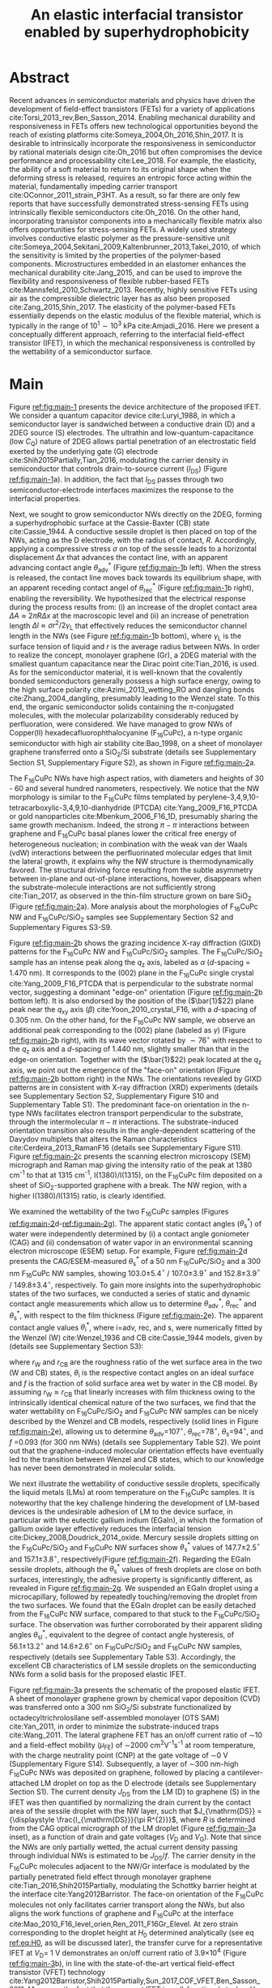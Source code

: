 #+LATEX_CLASS: achemso
#+LATEX_CLASS_OPTIONS: [journal=nalefd,manuscript=letter,email=true,hyperref=true,keywords=true]
#+LATEX_HEADER: \usepackage{graphicx}
#+LATEX_HEADER: \usepackage{amsmath}
#+LATEX_HEADER: \usepackage{float}
# #+LATEX_HEADER: \usepackage{times}

#+OPTIONS: tex:t toc:nil todo:t author:nil date:nil title:nil ^:t tags:nil
#+DESCRIPTION:
#+TITLE: An elastic interfacial transistor enabled by superhydrophobicity
#+LATEX_HEADER: \author{Tian Tian}
#+LATEX_HEADER: \affiliation{Institute for Chemical and Bioengineering, ETH Z{\"{u}}rich,  Vladimir-Prelog Weg 1, CH-8093 Z{\"{u}}rich, Switzerland}
#+LATEX_HEADER: \author{Chander Shekhar Sharma}
#+LATEX_HEADER: \altaffiliation{Present address: Department of Mechanical Engineering, Indian Institute of Technology Ropar, Rupnagar, Punjab 140001, India}
#+LATEX_HEADER: \affiliation{Laboratory of Thermodynamics in Emerging Technologies, Department of Mechanical and Process Engineering, ETH Z{\"{u}}rich, Sonneggstrasse 3, CH-8092 Z{\"{u}}rich, Switzerland}
#+LATEX_HEADER: \author{Navanshu Ahuja}
#+LATEX_HEADER: \affiliation{Institute for Chemical and Bioengineering, ETH Z{\"{u}}rich,  Vladimir-Prelog Weg 1, CH-8093 Z{\"{u}}rich, Switzerland}
#+LATEX_HEADER: \author{Matija Varga}
#+LATEX_HEADER: \affiliation{Electronics Laboratory, ETH Z{\"{u}}rich,  Gloriastrasse 35,  CH-8092 Z{\"{u}}rich, Switzerland}
#+LATEX_HEADER: \author{Raja Selvakumar}
#+LATEX_HEADER: \altaffiliation{Present address: Department of Chemical and Biomolecular Engineering, University of California, Berkeley, CA 94720, USA}
#+LATEX_HEADER: \affiliation{Institute for Chemical and Bioengineering, ETH Z{\"{u}}rich,  Vladimir-Prelog Weg 1, CH-8093 Z{\"{u}}rich, Switzerland}
#+LATEX_HEADER: \author{Yen-Ting Lee}
#+LATEX_HEADER: \affiliation{Department of Chemical Engineering, National Taiwan University of Science and Technology, Taipei 10607, Taiwan.}
#+LATEX_HEADER: \alsoaffiliation{National Synchrotron Radiation Research Center, Hsinchu 30076, Taiwan.}
#+LATEX_HEADER: \author{Yu-Cheng Chiu}
#+LATEX_HEADER: \affiliation{Department of Chemical Engineering, National Taiwan University of Science and Technology, Taipei 10607, Taiwan.}
#+LATEX_HEADER: \author{Chih-Jen Shih}
#+LATEX_HEADER:\email{chih-jen.shih@chem.ethz.ch}
#+LATEX_HEADER: \affiliation{Institute for Chemical and Bioengineering, ETH Z{\"{u}}rich,  Vladimir-Prelog Weg 1, CH-8093 Z{\"{u}}rich, Switzerland}

#+LATEX_HEADER: \keywords{Interfacial field-effect transistor, two-dimensional materials, liquid metal, stress sensing, wetting, semiconductor nanowires, multiscale phenomena}


#+NAME: abstract
  #+BEGIN_EXPORT latex
\newpage{}
\begin{abstract}
  % Having been the central component of the semiconductor industry for
  % more than 70 years, the field-effect transistors (FETs) still
  % attract substantial interest and development. One long-existing
  % challenge is to incorporate mechanical responsiveness and durability
  % into FETs, which requires tedious material design and may compromise
  % device performance. Here we introduce an alternative approach, the
  % interfacial field-effect transistor (IFET), combining multiscale
  % interfacial physical phenomena, to address such problem. The
  % mechanical responsiveness of IFET is harnessed from a conductive
  % Cassie-Baxter sessile droplet on superhydrophobic semiconducting
  % nanowires, formed by templated growth on the interface of a
  % two-dimensional electron gas (2DEG). The extremely low elastic
  % modulus of the droplet, much lower
  % than any existing rubbers, ensures an excellent elastic sensiting
  % limit down to \textless{}10 Pa. The partial penetration of electric field
  % through the 2DEG modulates the carrier profile at the NW/2DEG
  % interface and a thermal-tunable current on/off ratio exceeding
  % $3\times{}10^{4}$. This study demonstrates a versatile platform that
  % bridges multiple macroscopic interfacial phenomena with
  % nanoelectronic responses, which can be used to facilely extend the
  % functionality of semiconductor components.
  Enabling mechanical responsiveness in field-effect transistors
  (FETs) offers new technological opportunity beyond the reach of
  existing platforms. Here we propose a new force-sensing concept by
  controlling the wettability of a semiconductor surface, referring to
  the interfacial field-effect transistors (IFETs). We design an IFET
  made by superhydrophobic semiconductor nanowires (NWs) sandwiched
  between a layer of two-dimensional electron gas (2DEG) and a
  conductive Cassie-Baxter (CB) sessile droplet. Following the
  hydrostatic deformation of the CB droplet upon mechanical stress, we
  report an extremely small elastic modulus of 820 pascals vertical to
  the substrate plane, or $\sim{}$100 times softer than Ecoflex rubbers,
  enabling an excellent stress detection limit down to \textless{}10
  pascals and a stress sensitivity of 36 kPa$^{-1}$. The IFET exhibits
  an on/off current ratio exceeding $3\times{}10^{4}$, as the carrier
  density profile at the NW/2DEG interface is modulated by a
  partially-penetrated electrostatic field. This study demonstrates a
  versatile platform that bridges multiple macroscopic interfacial
  phenomena with nanoelectronic responses.
\end{abstract}
  #+END_EXPORT

#+NAME: TOC
#+BEGIN_EXPORT latex
\begin{tocentry}
  \vfill
  \includegraphics[width=0.98\linewidth]{raw_img/TOC.pdf}
  \vfill
\end{tocentry}
#+END_EXPORT

* Abstract                                                           :ignore:
  :PROPERTIES:
  :UNNUMBERED: t
  :END:
\newpage{} Recent advances in semiconductor materials and physics have
driven the development of field-effect transistors (FETs) for a
variety of applications cite:Torsi_2013_rev,Ben_Sasson_2014.  Enabling
mechanical durability and responsiveness in FETs offers new
technological opportunities beyond the reach of existing platforms
cite:Someya_2004,Oh_2016,Shin_2017. It is desirable to intrinsically
incorporate the responsiveness in semiconductor by rational materials
design cite:Oh_2016 but often compromises the device performance and
processability cite:Lee_2018. For example, the elasticity, the ability
of a soft material to return to its original shape when the deforming
stress is released, requires an entropic force acting within the
material, fundamentally impeding carrier transport
cite:OConnor_2011_strain_P3HT. As a result, so far there are only few
reports that have successfully demonstrated stress-sensing FETs using
intrinsically flexible semiconductors cite:Oh_2016. On the other hand,
incorporating transistor components into a mechanically flexible
matrix also offers opportunities for stress-sensing FETs. A widely
used strategy involves conductive elastic polymer as the
pressure-sensitive unit
cite:Someya_2004,Sekitani_2009,Kaltenbrunner_2013,Takei_2010, of which
the sensitivity is limited by the properties of the polymer-based
components. Microstructures embedded in an elastomer enhances the
mechanical durability cite:Jang_2015, and can be used to improve the
flexibility and responsiveness of flexible rubber-based FETs
cite:Mannsfeld_2010,Schwartz_2013. Recently, highly sensitive FETs
using air as the compressible dielectric layer has as also been
proposed cite:Zang_2015,Shin_2017. The elasticity of the polymer-based
FETs essentially depends on the elastic modulus of the flexible
material, which is typically in the range of $10^{1}\sim{}10^{3}$ kPa
cite:Amjadi_2016. Here we present a conceptually
different approach, referring to the interfacial field-effect
transistor (IFET), in which the mechanical responsiveness is
controlled by the wettability of a semiconductor surface.

* Main                                                               :ignore:
  :PROPERTIES:
  :UNNUMBERED: t
  :END:

Figure [[ref:fig:main-1]] presents the device architecture of the proposed
IFET. We consider a quantum capacitor device cite:Luryi_1988, in which
a semiconductor layer is sandwiched between a conductive drain (D) and
a 2DEG source (S) electrodes. The ultrathin and
low-quantum-capacitance (low $C_{\mathrm{Q}}$) nature of 2DEG allows
partial penetration of an electrostatic field exerted by the
underlying gate (G) electrode cite:Shih2015Partially,Tian_2016,
modulating the carrier density in semiconductor that controls
drain-to-source current (\(I_{\mathrm{DS}}\)) (Figure
[[ref:fig:main-1]]a).  In addition, the fact that $I_{\mathrm{DS}}$
passes through two semiconductor-electrode interfaces maximizes the
response to the interfacial properties.

Next, we sought to grow semiconductor NWs directly on the 2DEG,
forming a superhydrophobic surface at the Cassie-Baxter (CB) state
cite:Cassie_1944. A conductive sessile droplet is then placed on top
of the NWs, acting as the D electrode, with the radius of contact,
$R$. Accordingly, applying a compressive stress $\sigma$ on top
of the sessile leads to a horizontal displacement $\Delta x$ that
advances the contact line, with an apparent advancing contact angle
$\theta_{\mathrm{adv}}^{*}$ (Figure [[ref:fig:main-1]]b left). When the
stress is released, the contact line moves back towards its
equilibrium shape, with an apparent receding contact angel of
$\theta_{\mathrm{rec}}^{*}$ (Figure [[ref:fig:main-1]]b right), enabling the
reversibility. We hypothesized that the electrical response during the
process results from: (i) an increase of the droplet contact area
$\Delta A \approx 2 \pi R \Delta x$ at the macroscopic level and (ii)
an increase of penetration length $\Delta l \approx \sigma
r^{2}/2\gamma_{\mathrm{L}}$ that effectively reduces the semiconductor
channel length in the NWs (see Figure  [[ref:fig:main-1]]b bottom), where
$\gamma_{\mathrm{L}}$ is the surface tension of liquid and $r$ is the
average radius between NWs.  In order to realize the concept,
monolayer graphene (Gr), a 2DEG material with the smallest quantum
capacitance near the Dirac point cite:Tian_2016, is used. As for the
semiconductor material, it is well-known that the covalently bonded
semiconductors generally possess a high surface energy, owing to the
high surface polarity cite:Azimi_2013_wetting_RO and dangling bonds
cite:Zhang_2004_dangling, presumably leading to the Wenzel state. To
this end, the organic semiconductor solids containing the
\(\pi\)-conjugated molecules, with the molecular polarizability
considerably reduced by perfluoration, were considered. We have
managed to grow NWs of Copper(II) hexadecafluorophthalocyanine
(F_{16}CuPc), a n-type organic semiconductor with high air stability
cite:Bao_1998, on a sheet of monolayer graphene transferred onto a
SiO_{2}/Si substrate (details see Supplementary Section S1,
Supplementary Figure S2), as shown in Figure [[ref:fig:main-2]]a.

The F_{16}CuPc NWs have high aspect ratios, with diameters and heights
of 30 - 60 and several hundred nanometers, respectively. We notice that
the NW morphology is similar to the F_{16}CuPc films templated by
perylene-3,4,9,10-tetracarboxylic-3,4,9,10-dianhydride (PTCDA)
cite:Yang_2009_F16_PTCDA or gold nanoparticles
cite:Mbenkum_2006_F16_1D, presumably sharing the same growth
mechanism. Indeed, the strong $\pi-\pi$ interactions between graphene
and F_{16}CuPc basal planes lower the critical free energy of
heterogeneous nucleation; in combination with the weak van der Waals
(vdW) interactions between the perfluorinated molecular edges that
limit the lateral growth, it explains why the NW structure is
thermodynamically favored. The structural driving force resulting from
the subtle asymmetry between in-plane and out-of-plane interactions,
however, disappears when the substrate-molecule interactions are not
sufficiently strong cite:Tian_2017, as observed in the thin-film
structure grown on bare SiO_{2} (Figure [[ref:fig:main-2]]a). More analysis
about the morphologies of F_{16}CuPc NW and F_{16}CuPc/SiO_{2} samples
see Supplementary Section S2 and Supplementary Figures S3-S9.

Figure [[ref:fig:main-2]]b shows the grazing incidence X-ray diffraction
(GIXD) patterns for the F_{16}CuPc NW and F_{16}CuPc/SiO_{2}
samples. The F_{16}CuPc/SiO_{2} sample has an intense peak along the
$q_{\mathrm{z}}$ axis, labeled as $\alpha$ (/d/-spacing = 1.470
nm). It corresponds to the (002) plane in the F_{16}CuPc single
crystal cite:Yang_2009_F16_PTCDA that is perpendicular to the
substrate normal vector, suggesting a dominant "edge-on" orientation
(Figure [[ref:fig:main-2]]b bottom left). It is also endorsed by the
position of the (\(\bar{1}\)22) plane peak near the $q_{\mathrm{xy}}$
axis (\(\beta\)) cite:Yoon_2010_crystal_F16, with a /d/-spacing of
0.305 nm. On the other hand, for the F_{16}CuPc NW sample, we observe
an additional peak corresponding to the (002) plane (labeled as
$\gamma$) (Figure [[ref:fig:main-2]]b right), with its wave vector rotated
by $\sim 76^{\circ}$ with respect to the $q_{\mathrm{z}}$ axis and a
/d/-spacing of 1.440 nm, slightly smaller than that in the edge-on
orientation. Together with the (\(\bar{1}\)22) peak located at the
$q_{\mathrm{z}}$ axis, we point out the emergence of the "face-on"
orientation (Figure [[ref:fig:main-2]]b bottom right) in the NWs. The
orientations revealed by GIXD patterns are in consistent with X-ray
diffraction (XRD) experiments (details see Supplementary Section S2,
Supplementary Figure S10 and Supplementary Table S1). The predominant
face-on orientation in the n-type NWs facilitates electron transport
perpendicular to the substrate, through the intermolecular $\pi-\pi$
interactions. The substrate-induced orientation transition also
results in the angle-dependent scattering of the Davydov multiplets
that alters the Raman characteristics
cite:Cerdeira_2013_RamanF16 (details see Supplementary
Figure S11). Figure [[ref:fig:main-2]]c presents the scanning electron
microscopy (SEM) micrograph and Raman map giving the intensity
ratio of the peak at 1380 cm^{-1} to that at 1315 cm^{-1},
I(1380)/I(1315), on the F_{16}CuPc film deposited on a sheet of
SiO_{2}-supported graphene with a break. The NW region, with a higher
I(1380)/I(1315) ratio, is clearly identified.

We examined the wettability of the two F_{16}CuPc samples (Figures
[[ref:fig:main-2]]d-[[ref:fig:main-2]]g). The apparent static contact
angles (\(\theta_{\mathrm{s}}^{*}\)) of water were independently
determined by (i) a contact angle goniometer (CAG) and (ii) condensation
of  water vapor in an environmental scanning electron
microscope (ESEM) setup. For example, Figure [[ref:fig:main-2]]d
presents the CAG/ESEM-measured $\theta_{\mathrm{s}}^{*}$ of a 50 nm
F_{16}CuPc/SiO_{2} and a 300 nm F_{16}CuPc NW samples, showing
103.0\(\pm\)5.4\(^{\circ}\) / 107.0\(\pm\)3.9\(^{\circ}\) and
152.8\(\pm\)3.9\(^{\circ}\) / 149.8\(\pm\)3.4\(^{\circ}\),
respectively. To gain more insights into the superhydrophobic states
of the two surfaces, we conducted a series of static and dynamic
contact angle measurements which allow us to determine
$\theta_{\mathrm{adv}}^{*}$, $\theta_{\mathrm{rec}}^{*}$ and
$\theta_{\mathrm{s}}^{*}$, with respect to the film thickness (Figure
[[ref:fig:main-2]]e). The apparent contact angle values
$\theta_{\mathrm{i}}^{*}$, where i=adv, rec, and s, were numerically
fitted by the Wenzel (W) cite:Wenzel_1936 and CB cite:Cassie_1944
models, given by (details see Supplementary Section S3):

\begin{eqnarray}
\label{eq:2}
&\cos \theta^{*}_{\mathrm{i,W}} =& r_{\mathrm{W}} \cos \theta_{\mathrm{i}} \\
&\cos \theta^{*}_{\mathrm{i,CB}} =& r_{\mathrm{CB}} f \cos \theta_{\mathrm{i}} + f - 1
\end{eqnarray}
 where $r_{\mathrm{W}}$ and $r_{\mathrm{CB}}$ are the roughness ratio
 of the wet surface area in the two (W and CB) states,
 $\theta_{\mathrm{i}}$ is the respective contact angles on an ideal
 surface and $f$ is the fraction of solid surface area wet by water in
 the CB model. By assuming $r_{\mathrm{W}} \approx r_{\mathrm{CB}}$
 that linearly increases with film thickness owing to the intrinsically identical
 chemical nature of the two surfaces, we find that the water
 wettability on F_{16}CuPc/SiO_{2} and F_{16}CuPc NW samples can be
 nicely described by the Wenzel and CB models, respectively (solid
 lines in Figure [[ref:fig:main-2]]e), allowing us to determine
 \(\theta_{\mathrm{adv}}\)=107\(^{\circ}\),
 \(\theta_{\mathrm{rec}}\)=78\(^{\circ}\),
 \(\theta_{\mathrm{s}}\)=94\(^{\circ}\), and /f/ =0.093 (for 300 nm
 NWs) (details see Supplementary Table S2).  We point out that the
 graphene-induced molecular orientation effects have eventually led to
 the transition between Wenzel and CB states, which to our knowledge
 has never been demonstrated in molecular solids.

 We next illustrate the wettability of conductive sessile droplets,
 specifically the liquid metals (LMs) at room temperature on the
 F_{16}CuPc samples. It is noteworthy that the key challenge hindering
 the development of LM-based devices is the undesirable adhesion of LM
 to the device surface, in particular with the eutectic gallium indium
 (EGaIn), in which the formation of gallium oxide layer effectively
 reduces the interfacial tension
 cite:Dickey_2008,Doudrick_2014_oxide. Mercury sessile droplets
 sitting on the F_{16}CuPc/SiO_{2} and F_{16}CuPc NW surfaces show
 $\theta_{\mathrm{s}}^{*}$ values of 147.7\(\pm\)2.5\(^{\circ}\) and
 157.1\(\pm\)3.8\(^{\circ}\), respectively(Figure [[ref:fig:main-2]]f).
 Regarding the EGaIn sessile droplets, although the
 $\theta_{\mathrm{s}}^{*}$ values of fresh droplets are close on both
 surfaces, interestingly, the adhesive property is significantly
 different, as revealed in Figure [[ref:fig:main-2]]g. We suspended an EGaIn
 droplet using a microcapillary, followed by repeatedly
 touching/removing the droplet from the two surfaces. We found that
 the EGaIn droplet can be easily detached from the F_{16}CuPc NW
 surface, compared to that stuck to the F_{16}CuPc/SiO_{2}
 surface. The observation was further corroborated by their apparent
 sliding angles $\theta_{\mathrm{sl}}^{*}$, equivalent to the degree
 of contact angle hysteresis, of 56.1\(\pm\)13.2\(^{\circ}\) and
 14.6\(\pm\)2.6\(^{\circ}\) on F_{16}CuPc/SiO_{2} and F_{16}CuPc NW
 samples, respectively (details see Supplementary Table
 S3). Accordingly, the excellent CB characteristics of LM sessile
 droplets on the semiconducting NWs form a solid basis for the
 proposed elastic IFET.

 Figure [[ref:fig:main-3]]a presents the schematic of the proposed elastic
 IFET. A sheet of monolayer graphene grown by chemical vapor
 deposition (CVD) was transferred onto a 300 nm SiO_{2}/Si substrate
 functionalized by octadecyltrichrolosilane self-assembled monolayer
 (OTS SAM) cite:Yan_2011, in order to minimize the substrate-induced
 traps cite:Wang_2011.  The lateral graphene FET has an on/off current
 ratio of \sim{}10 and a field-effect mobility (\(\mu_{\mathrm{FE}}\))
 of \sim2000 cm^{2}V^{-1}s^{-1} at room temperature, with the charge
 neutrality point (CNP) at the gate voltage of \sim0 V (Supplementary
 Figure  S14). Subsequently, a layer of \sim300 nm-high F_{16}CuPc NWs
 was deposited on graphene, followed by placing a cantilever-attached
 LM droplet on top as the D electrode (details see Supplementary
 Section S1).  The current density $J_{\mathrm{DS}}$ from the LM (D)
 to graphene (S) in the IFET was then quantified by normalizing the
 drain current by the contact area of the sessile droplet with the NW
 layer, such that $J_{\mathrm{DS}} = {\displaystyle
 \frac{I_{\mathrm{DS}}}{\pi R^{2}}}$, where $R$ is determined from the
 CAG optical micrograph of the LM droplet (Figure [[ref:fig:main-3]]a inset), as a function of drain and
 gate voltages ($V_{\mathrm{D}}$ and $V_{\mathrm{G}}$). Note that
 since the NWs are only partially wetted, the actual current density
 passing through individual NWs is estimated to be
 $J_{\mathrm{DS}}/f$. The carrier density in the F_{16}CuPc molecules
 adjacent to the NW/Gr interface is modulated by the partially
 penetrated field effect through monolayer graphene
 cite:Tian_2016,Shih2015Partially, modulating the Schottky barrier
 height at the interface cite:Yang2012Barristor. The face-on
 orientation of the F_{16}CuPc molecules not only facilitates carrier
 transport along the NWs, but also aligns the work functions of
 graphene and F_{16}CuPc at the interface
 cite:Mao_2010_F16_level_orien,Ren_2011_F16Gr_Elevel. At zero strain
 corresponding to the droplet height at $H_{0}$ determined
 analytically (see eq [[ref:eq:H0]], as will be discussed later), the transfer
 curve for a representative IFET at \(V_{\mathrm{D}}\)= 1 V
 demonstrates an on/off current ratio of 3.9\(\times\)10^{4} (Figure
 [[ref:fig:main-3]]b), in line with the state-of-the-art vertical
 field-effect transistor (VFET) technology
 cite:Yang2012Barristor,Shih2015Partially,Sun_2017_COF_VFET,Ben_Sasson_2011. Moreover,
 the fact that the present IFET is well-functional at a low
 $V_{\mathrm{D}}$ reflects it potential towards the low-power
 electronics design, which remains challenging for most resistive
 force-sensing components cite:Pan_2014,Pang_2012. A number of IFET
 samples were characterized, showing an average on/off current ratio
 of 5\(\times\)10^{3} at \(V_{\mathrm{D}}\)=1 V (Figure  [[ref:fig:main-3]]b
 inset). The transfer curves at different $V_{\mathrm{D}}$ are shown
 in Figure [[ref:fig:main-3]]c, with the on/off current ratio gradually
 decreases with $V_{\mathrm{D}}$, owing to a mechanism analogous to
 the drain-induced barrier lowering (DIBL) effect in short-channel
 FETs cite:Lundstrom_2003. More discussions about the transport
 mechanisms, together with the band diagrams, are stated in
 Supplementary Section S4, Supplementary Figures S12,
 S15-S19. Three-terminal operation of the IFET offers integrated
 device functionalities sharing with typical FETs. We demonstrate a
 circuit composed by an IFET, a green light-emitting diode (LED), and
 a bipolar junction transistor (BJT) amplifier (circuit schematic see
 Figure [[ref:fig:main-3]]d left), with the contact angle monitored by a
 CAG (Figure [[ref:fig:main-3]]d middle). Through continuous
 forward-reverse scan of $V_{\mathrm{G}}$, the total current
 $I_{\mathrm{tot}}$ that passes through the circuit, is modulated by
 \sim250 folds and switches the LED on and off, showing a high current
 stability and reproducibility (Figure  [[ref:fig:main-3]]d right). The
 circuit design maximized the LED response to compressive stress as
 well (Supplementary Movies S1 and S2), as will be discussed later.

 The reversible mechanical response of a CB droplet is the key
 principle behind the IFET. To model the elastic response for a CB
 droplet, we consider a droplet sandwiched between two flat plates,
 with two apparent contact angles $\theta_{\mathrm{t}}^{*}$ and
 $\theta_{\mathrm{b}}^{*}$, corresponding to the top and bottom
 liquid-solid interfaces, respectively. Under the assumptions of (i)
 the Bond number Bo\(\ll\)1 and (ii) the contact angles remain
 constant independent of \sigma, the cross-sectional boundary of
 the droplet can be described as a segment of a perfect circle
 cite:berthier_2012_microdroplet. Accordingly, the Laplace pressure
 $p$ of the droplet is given by: \(p = \gamma_{\mathrm{L}}
 (R_{1}^{-1} + R_{2}^{-1})\), where $R_{1}$ and $R_{2}$ are the
 principal radii of the droplet, as schematically shown in Figure
 [[ref:fig:main-4]]a. Upon applying a compressive stress $\sigma$
 between the plates, the droplet experiences an uniaxial strain
 $\varepsilon = (H_{0} - H) / H_{0}$, where $H_{0}$ and $H$ are the droplet
 heights before and after stress, respectively. The compressive stress
 varies with height, following $\sigma = p(H) - p(H_{0})$. Note
 that here the liquid phase itself is nearly incompressible, and the
 "elasticity" is originated from a thermodynamic driving force
 counteracting the increase of interfacial tension upon mechanical
 stress, conceptually different from the deformation of a bulk
 material. We formulate the principal radii as a function of droplet
 height $H$ for $H < H_{0}$, namely $R_{1}(H)$ and $R_{2}(H)$
 (detailed derivations see Supplementary Section S4 and Supplementary
 Figure S20). First, the maximum height $H_{0}$ corresponding to $\sigma=0$
 is given by:

  \begin{equation}
  \label{eq:H0}
  \begin{aligned}
    H_{0} &= \sqrt[3]{\frac{3 V_{\mathrm{drop}}}{4 \pi}} \sqrt[3]{\frac{1}{ 
   g(\theta_{\mathrm{t}}^{*}) + g(\theta_{\mathrm{b}}^{*}) -1 }}  \left(\cos \theta_{\mathrm{t}}^{*} + \cos \theta_{\mathrm{b}}^{*
}\right) \\
    g(\theta) &= \left(\frac{1 + \cos \theta}{2} \right)^{2} \left(2 - \cos \theta \right)
  \end{aligned}
  \end{equation}
  where $V_{\mathrm{drop}}$ is the the droplet volume following
  $V_{\mathrm{drop}} = w(R_{1}, H, \theta_{\mathrm{t}}^{*},
  \theta_{\mathrm{b}}^{*})$, in which $w$ is an implicit function of
  $R_{1}$ (see Supplementary Section S5) that can be solved
  numerically for a given $H$. On the other hand, the second principal
  radius is geometrically given by:
  \begin{equation}
  \label{eq:1}
  R_{2} = -\frac{H}{\cos \theta_{\mathrm{t}}^{*} + \cos \theta_{\mathrm{b}}^{*}}
  \end{equation}
  By using the above equations, the compressive stress $\sigma$
  as a function of $\varepsilon$, as well as the effective elastic modulus
  $E = \left({\displaystyle \frac{\mathrm{d} \sigma}{\mathrm{d}
  \varepsilon}}\right)_{H_{0}}$, can be calculated numerically. To validate
  our model, a mercury droplet having an air-stable surface tension
  \(\gamma_{\mathrm{L}}\)=0.487 J\(\cdot\)m^{-2} is used. Note that
  mercury often forms alloys with commonly-used metals
  cite:Kieffer_1959, so the top contact angle
  $\theta_{\mathrm{t}}^{*}$ may vary depending on the sample
  preparation process. For each droplet height, we determined the
  experimental $\sigma$ by extracting the principal radii from
  the CAG images, with the height controlled by a stage
  micromanipulator. Figure [[ref:fig:main-4]]b compares the experimental and
  calculated elastic stress of a 0.1 \(\mathrm{\mu}\)L droplet as a
  function of strain, showing excellent agreement. We notice that
  within the strain range considered here (up to 13.5%), the
  $\sigma - \varepsilon$ profile is nearly linear, following the
  Hooke's law. We determine the effective elastic modulus to be 820
  Pa, which is, to our knowledge, softer than any solid materials
  including the state-of-the-art ultrasoft elastomers
  cite:Miriyev_2017,Jang_2015. Using our model, we further calculate
  $E$ versus $V_{\mathrm{drop}}$ (Figure [[ref:fig:main-4]]b inset, Supplementary Figure S22),
  predicting an adjustable elastic modulus by simply controlling the
  droplet volume. Unsurprisingly, a smaller droplet tends to be
  stiffer due to an intrinsically large Laplace pressure. Another
  degree of freedom for tunning the elastic modulus is the bottom
  contact angle (Supplementary Figure S23); in other words, through
  controlling the wettability of a semiconductor surface, one may
  design an IFET with a desirable mechanical responsiveness.

  We next examine the current response of the IFET under mechanical
  stress. Figure [[ref:fig:main-4]]c presents the transfer curves at
  different $\sigma$ values. The current from drain to source
  increases with $\sigma$, with the on/off current ratio unaffected by
  the elastic stress. The elastic response at \(V_{\mathrm{G}}\)= 0 V
  shows a sensitivity, \(\eta = (I/I_{0} - 1) / \sigma\) , where
  \(I_{0}\) and \(I\) are \(I_{\mathrm{DS}}\) before and after stress,
  of 36 kPa\(^{-1}\) (Supplementary Figure S21), together with the
  detection limit of down to \lt{}10 Pa, comparable to the most
  sensitive resistive pressure sensor
  cite:Mannsfeld_2010,Pang_2012,Pan_2014,Zang_2015, with a
  considerably lower driving voltage that favors low-power-consumption
  designs. Following the design concept stated earlier, we point out
  that the major mechanism responsible for the current response is an
  increased contact area $\Delta A$ upon stress $\sigma$, and the
  change of penetration length $\Delta l$ (see Figure [[ref:fig:main-1]]b)
  is negligible within the stress range considered. Indeed, we model
  the contact radii at the top and bottom interfaces, $r_{\mathrm{t}}$
  and $r_{\mathrm{b}}$, as a function of $\varepsilon$ (details see
  Supplementary Section S4), which can describe the current response
  reasonably well (Supplementary Figure S21). The above analysis is
  further endorsed by the finite element method (FEM) simulations
  (Figure [[ref:fig:main-4]]d, Supplementary Table S4).  We further
  demonstrate the reversibility of current response by repeatedly
  applying and releasing a compressive stress of 204.2\(\pm\)12.3 Pa
  to our IFET device (Figure [[ref:fig:main-4]]e, Supplementary Movie
  S3). It is also noteworthy that the EGaIn sessile droplets function
  equally well on the NWs (Supplementary Figure S18), in spite of
  their sticky oxide surface.
  
  Finally, we discuss the transport properties of the NW/Gr
  interface. As illustrated earlier, since the carrier density at the
  interface is modulated by a partially-penetrated electrostatic field
  cite:Tian_2016,Shih2015Partially, it has been suggested that the
  current density can be described by the thermionic emission model
  cite:Sze2006Mosfets (details see Supplementary Section S4,
  Supplementary Figure S25), which allows to quantify the Schottky
  barrier height, $\Phi_{\mathrm{SB}}$, from the temperature-dependent
  measurements. We find that our IFET transfer current substantially
  increases with temperature (Figure [[ref:fig:main-5]]a). The scenario of
  temperature-induced increase of contact area or penetration length is
  excluded, since the thermal expansion of LM is small (\lt{}1%)
  within the temperature range considered here. Figure  [[ref:fig:main-5]]b
  presents the experimentally-obtained current gain as a function of
  temperature, $G(T)=J_{\mathrm{DS}}(T)/J_{\mathrm{DS}}(T=20\ ^{\circ}
  \mathrm{C})$ at different $V_{\mathrm{G}}$ levels together with the
  least-square fitting curves using the thermionic emission
  model. Accordingly, at a more negative $V_{\mathrm{G}}$, the
  temperature dependence appears to be stronger, suggesting a higher
  $\Phi_{\mathrm{SB}}$ blocking thermally-induced transport of
  electrons. The extracted $\Phi_{\mathrm{SB}}$ values as a function
  of $V_{\mathrm{G}}$ is shown in Figure [[ref:fig:main-5]]c, spanning from
  0.46 V at \(V_{\mathrm{G}}\)=-100 V to 0.16 V at
  \(V_{\mathrm{G}}\)=100 V.  The range of gate-tunable
  $\Phi_{\mathrm{SB}}$ is comparable to that of the Si/graphene
  heterojunction cite:Yang2012Barristor, but considerably lower than
  our theoretical prediction using the elementary electronic
  properties of graphene (Figure [[ref:fig:main-5]]c, see Supplementary
  Section S4). A degree of Fermi level pinning due to the
  surface-bound traps cite:Meric_2008 may explain the
  observation.

 

* Summary                                                            :ignore:
:PROPERTIES:
:UNNUMBERED: t
:END:

In this work, we establish a new concept to reliably incorporate
mechanical durability and responsiveness in a transistor by
engineering the wettability of a semiconductor surface. Using the
superhydrophobic semiconductor NWs in an IFET, we systematically
analyze the origin of its ultrasoft elasticity driven by the
minimization of interfacial tension upon a compressive stress, as well
as the current response that can be modulated by gating through the
atomically-thin 2DEG. We believe that the fundamental understanding
and rational design strategy presented here can be utilized for a wide
range of ultrasensitive and stimuli-responsive nanoelectronics.

#   In this paper, we introduce a new electronic platform -- the
# interfacial field effect transistor (IFET), directly coupling
# mechanical response into a 2DEG-based vertical transistor using the
# reversible elastic response of conductive liquid on superhydrophobic
# semiconducting NWs. To demonstrate this concept, we design and
# fabricated an IFET using superhydrophobic F_{16}CuPc NWs grown on CVD
# graphene, with liquid metal droplet as the drain electrode. The
# droplet-based IFET shows ultra-low elastic modulus below 1kPa,
# superior to conventional elastic bulk materials, and enables sensitive
# stress sensing down to 10 Pa, sustaining a large strain. Multimodal
# current modulation of the IFET by electrostatic field and temperature
# with an excellent on/off ratio is further guaranteed by combining
# multiscale physical phenomena at the semiconductor interfaces. Our
# concept of IFET provides a facile approach of incorporating mechanical
# sensing into field effect transistors. We believe with enormous
# combinations of the 2DEG, semiconductor, and the conductive droplet,
# the field of application for IFET can be greatly extended, bringing
# opportunities including light detection, motion dection, full
# transparent and flexible sensors.




* Methods
  :PROPERTIES:
  :UNNUMBERED: t
  :END:
  Detailed descriptions of methods and characterization methods can be seen in the Supplementary Information.

* Acknowledgments
  :PROPERTIES:
  :UNNUMBERED: t
  :END:
  T.T., N.A., R.S., and C.J.S. are grateful for the startup funding
  from ETH Z\uuml{}rich. T.T. acknowledges Dr. Tobias Keplinger for
  technical support of Raman microscopy. C.S.S. acknowledges Ms. Asel
  Maria Aguilar Sanchez from the Institute for Building Materials, ETH
  Zurich for her support of ESEM measurements. Y.T.L. and
  Y.C.C. acknowledge the Ministry of Science and Technology, Taiwan,
  for financial support (project no. MOST 105-2218-E-011-017-MY3).

* Competing Interests
  :PROPERTIES:
  :UNNUMBERED: t
  :END:

  The authors declare that they have no competing financial interests.

* Author contributions
  :PROPERTIES:
  :UNNUMBERED: t
  :END:
  T.T. and C.J.S. conceived the concept and designed the
  experiments. T.T. and C.S.S. carried out the ESEM
  measurements. T.T., N.A. and R.S. fabricated and characterized the
  morphology and dynamic wetting properties of the F_{16}CuPc
  samples. Y.T. L. and Y.C. C. measured the GIXD spectroscopy of
  F_{16}CuPc samples. T.T. fabricated and tested the interfacial
  transistors. T.T. and M.V. designed the experiments using
  EGaIn. T.T. and C.J.S. developed the model for the stress-strain
  relation of droplets. T.T. and C.J.S. wrote the manuscript. All
  authors contributed to the discussion of the results and to the
  revision of the manuscript.



* References                                                         :ignore:
  :PROPERTIES:
  :UNNUMBERED: t
  :END:

# [[bibliographystyle:achemso]]
[[bibliography:ref.bib]]

\newpage{}

* Figures                                                            :ignore:

# #+CAPTION: *The concept of the interfacial field effect transistor (IFET)*. \textbf{a}, Schematic of the IFET (top) and its nanoscale structure (bottom), composed of a conductive liquid drain electrode (D), superhydrophic semiconducting NWs, a 2DEG source electrode (S) which is modulated by gate electrode (G). \textbf{b}, The elasticity of the conductive liquid at the superhydrophobic NW interface. When the height is compressed with $\Delta H$ (left), the contact radius increases by $\Delta x$ and the capillary length increases by $\Delta l$. When the external stress is released (right), the droplet returns to its original shape, enabled by the reversible motion on the hydrophobic NWs (small difference between $\theta_{\mathrm{adv}}^{*}$ and $\theta_{\mathrm{rec}}^{*}$).

#+CAPTION: Design concept of the proposed elastic interfacial transistor. (a), Schematic showing the device architecture at the micrometer (top) and nanometer (bottom) scales. Superhydrophobic semiconductor nanowires (NWs) are sandwiched between a conductive droplet at the CB state and a layer of 2DEG that allows partial penetration of an electrostatic field. (b), Upon applying an compressive stress $\sigma$ to the droplet, a vertical displacement $\Delta H$ advances the contact line by $\Delta x$, with an apparent advancing contact angle $\theta_{\mathrm{adv}}^{*}$. When the stress is released, the contact line moves back towards its equilibrium shape, with an apparent receding contact angel of $\theta_{\mathrm{rec}}^{*}$. At the nanometer scale,  may also result in an increase of penetration length $\Delta l$ that effectively reduces the transistor channel length.
#+ATTR_LATEX: :width 0.95\linewidth
#+NAME: fig:main-1
[[file:raw_img/scheme-1.pdf]]


# #+CAPTION: *Molecular orientation-induced superhydrophobicity of F_{16}CuPc*. \textbf{a},  Top-view (left) and cross-sectional (right) SEM images showing the morphology difference between F_{16}CuPc/SiO_{2} (green) and F_{16}CuPc NWs (cyan). Scale bars: 200 nm. \textbf{b}, GIXD spectra of F_{16}CuPc/SiO_{2} (left) and F_{16}CuPc NW (right) and corresponding 3D schematics of F_{16}CuPc orientation. The 4 major peaks (\alpha-\delta) were labeled in both the spectra and the corresponding diffraction planes. \textbf{c}, SEM (top) and Raman (bottom) images of F_{16}CuPc deposited onto a graphene sheet with a break, showing close relation between F_{16}CuPc morphology and orientation. Scale bar: 2 \(\mathrm{\mu}\)m. \textbf{d}, Water contact angles (large: ESEM, inset: sessile droplet) on F_{16}CuPc/SiO_{2} (top) and F_{16}CuPc NW (bottom). Scale bars: 20 \(\mathrm{\mu}\)m. \textbf{e} Experimental and simulated dynamic water contact angles on  F_{16}CuPc/SiO_{2} (top) and  F_{16}CuPc NW (bottom) as functions of film thickness (NW height), showing the existence of Wenzel and CB states, respectively. \textbf{f}, Static contact angle of Hg droplet on F_{16}CuPc/SiO_{2} (top) and F_{16}CuPc NW (bottom). \textbf{g}, Touching-removing cycles on F_{16}CuPc/SiO_{2} (top) and F_{16}CuPc NW (bottom) using EGaIn, showing negligible adhesion of EGaIn on the NW surface compared with sticking on F_{16}CuPc/SiO_{2} Scale bar for \textbf{f} and \textbf{g}: 500 \(\mathrm{\mu}\)m..
#+CAPTION: Molecular orientation-induced superhydrophobicity in NWs. (a), Top-view (left) and cross-sectional (right) SEM micrographs showing the morphologies of F_{16}CuPc/SiO_{2} (green) and F_{16}CuPc NWs (cyan). Scale bar: 200 nm. (b), GIXD patterns and molecular orientation schematics of F_{16}CuPc/SiO_{2} (left) and F_{16}CuPc NWs (right), showing dominant edge-on (while circles) and face-on (black circles) orientations, respectively. The four representative planes (\alpha to \delta) are labeled accordingly. (c), SEM micrograph (top) and Raman mapping image (bottom) of F_{16}CuPc molecules deposited onto a graphene sheet with a break, clearly identifying the NW region. Scale bar: 2 \mu{}m. (d), Images of water sessile droplets sitting on F_{16}CuPc/SiO_{2} (top) and F_{16}CuPc NWs (bottom) taken from the ESEM and CAG (inset) techniques. (e) CAG-determined water $\theta_{\mathrm{adv}}^{*}$, $\theta_{\mathrm{rec}}^{*}$, and $\theta_{\mathrm{s}}^{*}$ values (dots) with respect to the film thickness (NW height) for the F_{16}CuPc/SiO_{2} (top) and F_{16}CuPc NW (bottom) samples, which are nicely described by the Wenzel and CB models (solid curves), respectively. (f), Mercury sessile droplets sitting on F_{16}CuPc/SiO_{2} (top) and F_{16}CuPc NWs (bottom), showing $\theta_{\mathrm{s}}^{*}$ values of 147.7\(\pm\)2.5\(^{\circ}\)  and 157.1\(\pm\)3.8\(^{\circ}\), respectively. Scale bar: 500 \mu{}m. (g), Touching (left) - removing (right) of a suspended EGaIn droplet from F_{16}CuPc/SiO_{2} (top) and F_{16}CuPc NWs (bottom) surfaces, showing non-stick characteristics of EGaIn to the NWs.
#+ATTR_LATEX: :width 0.9\linewidth
#+NAME: fig:main-2
[[file:img/scheme-2.pdf]]


# #+CAPTION: *The F_{16}CuPc/Gr IFET with LM as the drain electrode*. \textbf{a}, Schematic  of the device architecture. Insets: the simplified diagram (left) and the optical image of the LM droplet interface between the NW surface and the metal cantilever (right, scale bar: 500 \(\mathrm{\mu}\)m.). \textbf{b}, A typical $J_{\mathrm{DS}} - V_{\mathrm{G}}$ response curve of the IFET, with an on-off ratio of $3.9\times10^{4}$. Inset: histogram of the on-off ratios of fabricated  samples at \(V_{\mathrm{G}}\)=1 V. \textbf{c}, $J_{\mathrm{DS}} - V_{\mathrm{G}}$ curves of the IFET at different $V_{\mathrm{D}}$. \textbf{d}, Controlling the turn-on and turn-off of a commercial LED using the IFET. Left: schematic of the BJT amplifier circuit; middle: images of the IFET-LED circuit at the on and off states; right: the total current $I_{\mathrm{tot}}$ and $V_{\mathrm{G}}$ as functions of time for 10 cycles of on/off modulations.
#+CAPTION: Transport characteristics of the fabricated IFETs at zero strain. (a), Schematic of the device architecture, together with an optical micrograph taken by CAG. Scale bar: 500 \mu{}m. (b), A representative transfer curve at \(V_{\mathrm{D}}\) = 1 V, showing an on/off current ratio of \sim{}4\(\times{}\)10^{4}. The inset shows the histogram of the on/off current ratio extracted from \gt{}100 IFET devices. (c), Representative transfer curves at different drain voltages. (d), The schematic (left), photographs (middle), and output current $I_{\mathrm{tot}}$ (right) of an IFET-based circuit that controls the light intensity of a commercial LED with $V_{\mathrm{G}}$.
#+ATTR_LATEX: :width 0.95\linewidth
#+NAME: fig:main-3
[[file:img/scheme-3.pdf]]


# #+CAPTION: *Responsive elastic sensing using LM-based IFET*. \textbf{a}, Principle of the elastic stress-strain response of the LM droplet, showing the change of principal radii $R_{1}$ and $R_{2}$ upon stress. \textbf{b}, The stress-strain response of a \sim 0.1 \(\mathrm{\mu}\)L LM droplet from both experimental data and analytical model. Inset: elastic modulus as function of droplet volume, $V_{\mathrm{drop}}$ from the model. \textbf{c}, $I_{\mathrm{DS}}-V_{\mathrm{G}}$ curves of the IFET at various external stress levels. Insets: optical images of the LM under external stress (scale bars: 500 \(\mathrm{\mu}\)m.). \textbf{c}, Stress of the LM droplet calculated from both analytical model and FEM analysis, showing good agreement between the two methods. Scale bar: 200 \(\mathrm{\mu}\)m. \textbf{e} Increase of $I_{\mathrm{DS}}$ as function of time in a cycle compressing test of the IFET with average stress of 204.2\(\pm\)12.3 Pa, showing good reversibility. Scale bars: 100 \(\mathrm{\mu}\)m.
#+CAPTION: Elastic response of the proposed IFET. (a), Schematics of a droplet sandwiched between two plates before (top) and after (bottom) of a compressive stress, resulting a change of the principal radii, $R_{1}$ and $R_{2}$. (b), Compressive stress $\sigma$ as a function of strain $\varepsilon$ for a 0.1 \mu{}L mercury CB droplet obtained from experiments (dots) and our hydrostatic model (curve). Inset: model-predicted elastic modulus $E$ as a function of the droplet volume $V_{\mathrm{drop}}$. (c), Transfer curves under various compressive stress values. Insets: CAG images of the LM droplet under various external stress levels (scale bars: 500 \mu{}m.) (d), Comparison of CAG-captured (top) and finite-element simulated (bottom) droplet shape and stress values (Supplementary Table S4) under different degrees of compression. Scale bar: 200 \mu{}m. (e), Real-time monitoring of $I_{\mathrm{DS}}$ by repeatedly applying and releasing a compressive stress. 
#+ATTR_LATEX: :width 0.75\linewidth
#+NAME: fig:main-4
[[file:img/scheme-4.pdf]]


# #+CAPTION: *Thermal-current response of the IFET*. \textbf{a},  $J_{\mathrm{DS}}$ as a function of $V_{\mathrm{G}}$ at various temperature levels. \textbf{b}, Fitting of the gain of current ($I(T) / I(T=20\ ^{\circ} \mathrm{C})$) using the thermionic emission model. \textbf{c}, Schottky barrier heights extracted from the experimental temperature-dependent current gain data of the IFET from \textbf{c}, compared with the theoretical values. The gate voltage at graphene's charge neutral point, $V_{\mathrm{CNP}}$ is indicated by the vertical broken line.
#+CAPTION: Electron transport characteristics at the NW/Gr interface. (a), $J_{\mathrm{DS}}$ as a function of $V_{\mathrm{G}}$ at various temperatures, showing the thermoionic emission effect. (b), Experimentally-obtained (dots) and calculated (dashed curves) current gains, $G(T)$ , as a function of temperature $T$, suggesting that the thermoionic emission model can describe the interfacial current well. (c), Extracted Schottky barrier height $\Phi_{\mathrm{SB}}$ (blue dots) as a function $V_{\mathrm{G}}$. The dashed curve corresponds to our theoretical prediction using the elementary electronic properties of graphene, suggesting a degree of Fermi level pinning at the NW/Gr interface. 
#+ATTR_LATEX: :width 0.95\linewidth
#+NAME: fig:main-5
[[file:img/scheme-5.pdf]]



